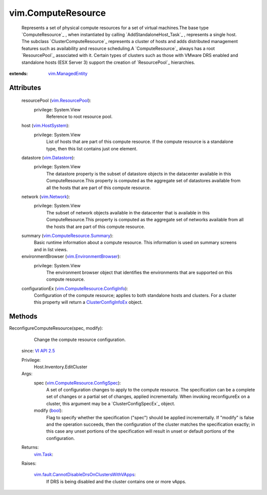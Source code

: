 .. _bool: https://docs.python.org/2/library/stdtypes.html

.. _vim.Task: ../vim/Task.rst

.. _VI API 2.5: ../vim/version.rst#vimversionversion2

.. _vim.Network: ../vim/Network.rst

.. _vim.Datastore: ../vim/Datastore.rst

.. _vim.HostSystem: ../vim/HostSystem.rst

.. _vim.ResourcePool: ../vim/ResourcePool.rst

.. _vim.ManagedEntity: ../vim/ManagedEntity.rst

.. _ClusterConfigInfoEx: ../vim/cluster/ConfigInfoEx.rst

.. _vim.EnvironmentBrowser: ../vim/EnvironmentBrowser.rst

.. _vim.ComputeResource.Summary: ../vim/ComputeResource/Summary.rst

.. _vim.ComputeResource.ConfigInfo: ../vim/ComputeResource/ConfigInfo.rst

.. _vim.ComputeResource.ConfigSpec: ../vim/ComputeResource/ConfigSpec.rst

.. _vim.fault.CannotDisableDrsOnClustersWithVApps: ../vim/fault/CannotDisableDrsOnClustersWithVApps.rst


vim.ComputeResource
===================
  Represents a set of physical compute resources for a set of virtual machines.The base type `ComputeResource`_ , when instantiated by calling `AddStandaloneHost_Task`_ , represents a single host. The subclass `ClusterComputeResource`_ represents a cluster of hosts and adds distributed management features such as availability and resource scheduling.A `ComputeResource`_ always has a root `ResourcePool`_ associated with it. Certain types of clusters such as those with VMware DRS enabled and standalone hosts (ESX Server 3) support the creation of `ResourcePool`_ hierarchies.


:extends: vim.ManagedEntity_


Attributes
----------
    resourcePool (`vim.ResourcePool`_):
      privilege: System.View
       Reference to root resource pool.
    host (`vim.HostSystem`_):
      privilege: System.View
       List of hosts that are part of this compute resource. If the compute resource is a standalone type, then this list contains just one element.
    datastore (`vim.Datastore`_):
      privilege: System.View
       The datastore property is the subset of datastore objects in the datacenter available in this ComputeResource.This property is computed as the aggregate set of datastores available from all the hosts that are part of this compute resource.
    network (`vim.Network`_):
      privilege: System.View
       The subset of network objects available in the datacenter that is available in this ComputeResource.This property is computed as the aggregate set of networks available from all the hosts that are part of this compute resource.
    summary (`vim.ComputeResource.Summary`_):
       Basic runtime information about a compute resource. This information is used on summary screens and in list views.
    environmentBrowser (`vim.EnvironmentBrowser`_):
      privilege: System.View
       The environment browser object that identifies the environments that are supported on this compute resource.
    configurationEx (`vim.ComputeResource.ConfigInfo`_):
       Configuration of the compute resource; applies to both standalone hosts and clusters. For a cluster this property will return a `ClusterConfigInfoEx`_ object.


Methods
-------


ReconfigureComputeResource(spec, modify):
   Change the compute resource configuration.
  since: `VI API 2.5`_


  Privilege:
               Host.Inventory.EditCluster



  Args:
    spec (`vim.ComputeResource.ConfigSpec`_):
       A set of configuration changes to apply to the compute resource. The specification can be a complete set of changes or a partial set of changes, applied incrementally. When invoking reconfigureEx on a cluster, this argument may be a `ClusterConfigSpecEx`_ object.


    modify (`bool`_):
       Flag to specify whether the specification ("spec") should be applied incrementally. If "modify" is false and the operation succeeds, then the configuration of the cluster matches the specification exactly; in this case any unset portions of the specification will result in unset or default portions of the configuration.




  Returns:
     `vim.Task`_:
         

  Raises:

    `vim.fault.CannotDisableDrsOnClustersWithVApps`_: 
       If DRS is being disabled and the cluster contains one or more vApps.


